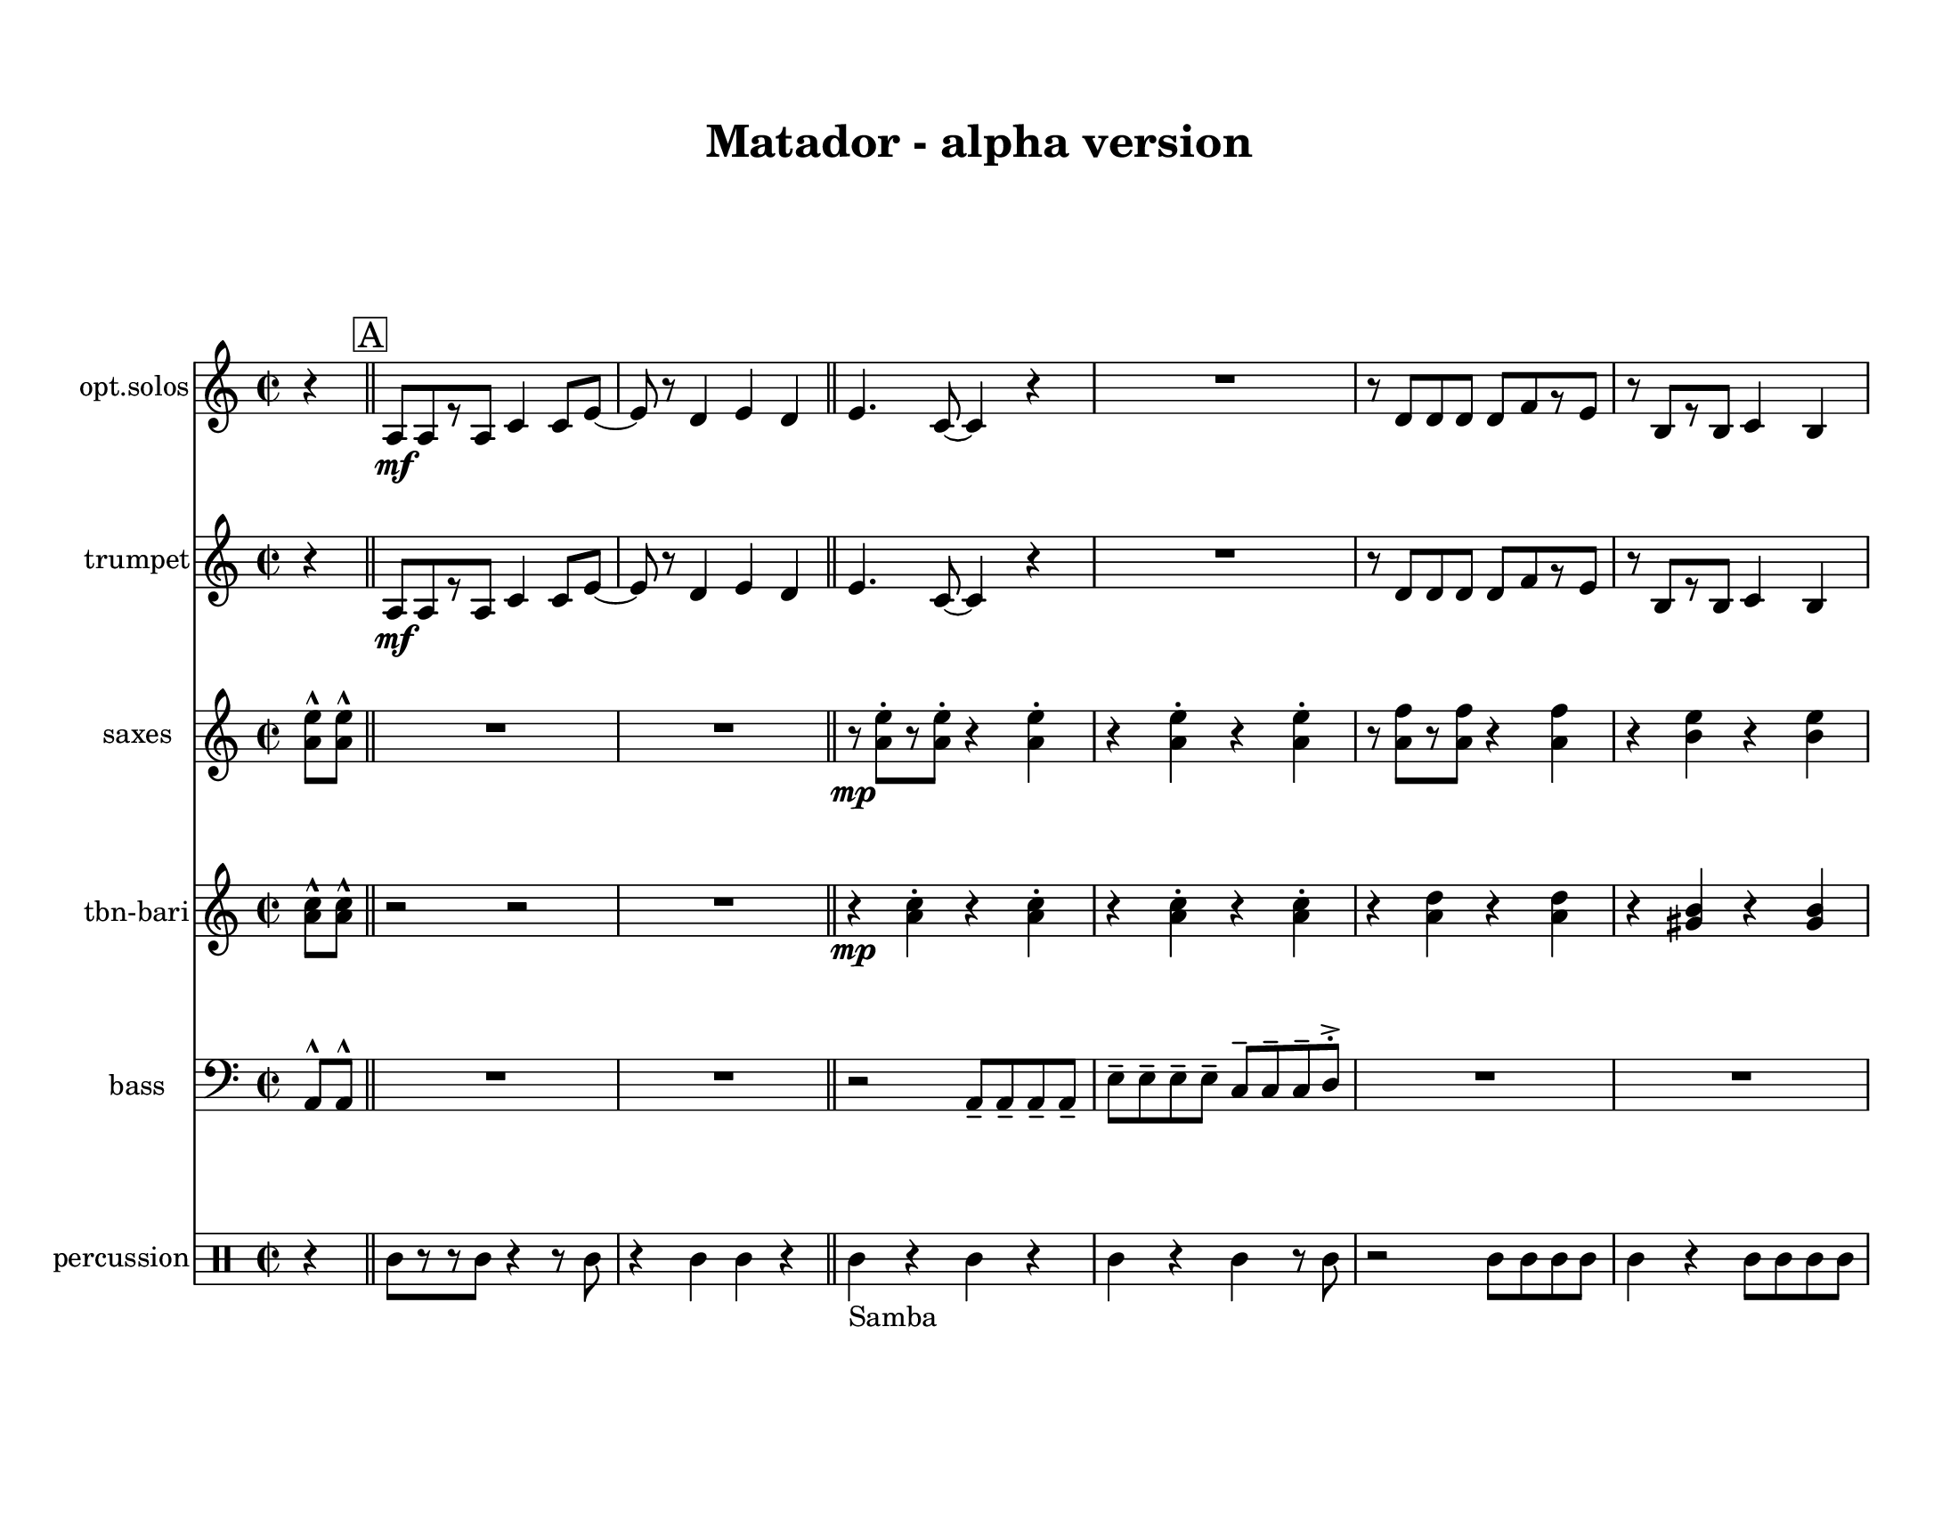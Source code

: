 
\version "2.12.2"
% automatically converted from matador - Score.xml

\header {
    encodingsoftware = "Finale 2008 for Windows"
    tagline = "Finale 2008 for Windows"
    encodingdate = "2010-03-18"
	title = "Matador - alpha version"
    }

#(set-global-staff-size 20.5767485433)
\paper {
    paper-width = 27.93\cm
    paper-height = 21.59\cm
    top-margin = 1.59\cm
    botton-margin = 1.59\cm
    left-margin = 1.27\cm
    right-margin = 1.27\cm
    between-system-space = 2.19\cm
    page-top-space = 1.27\cm
    }
\layout {
    \context { \Score
        skipBars = ##t
        autoBeaming = ##f
        }
    }
PartPOneVoiceOne =  \relative a {
    \repeat volta 2 {
        \clef "treble" \key c \major \time 2/2 \partial 4 r4 \bar "||"
        \repeat volta 2 {
            | % 1
            \mark \markup { \box { A } } | % 1
            a8 \mf [ a8 r8 a8 ] c4 c8 [ e8 ~ ] | % 2
            e8 r8 d4 e4 d4 \bar "||"
            | % 3
            e4. c8 ~ c4 r4 | % 4
            R1 | % 5
            r8 d8 [ d8 d8 ] d8 [ f8 r8 e8 ] | % 6
            r8 b8 [ r8 b8 ] c4 b4 | % 7
            c4. a8 ~ a4 r4 | % 8
            R1 | % 9
            r8 d8 [ r8 d8 ] d8 [ f8 r8 e8 ] | \barNumberCheck #10
            r8 b8 r4 r8 b8 [ r8 b8 ] | % 11
            c4 b8 [ c8 ] r8 c8 [ r8 d8 ] | % 12
            e4 r4 r8 a,8 ~ [ a8 b8 ] | % 13
            c8 [ c8 r8 c8 ] d4 c8 [ b8 ] | % 14
            r8 e,8 [ e8 e8 ] c'4 d8 [ c8 ] \bar "||"
            | % 15
            a4 r4 r2 | % 16
            R1*2 | % 18
            r2 r8 \f e'8 -"2nd & 3rd x only
            ------------------------------------------------|" _- [ r8 g8
            _- ] | % 19
            r8 f8 _- [ r8 d8 _- ] e4 _- d8 _- [ e8 _. ] |
            \barNumberCheck #20
            r8 e8 _- e4 _- r4 r8 c8 _- | % 21
            d8 _- [ d8 _. r8 d8 _- ] e4 f8 _- [ e8 _. ] | % 22
            r8 e8 _- e4 _- r2 \bar "||"
            }
        \alternative { {
                | % 23
                \mark \markup { \box { B } } | % 23
                R1*7 | \barNumberCheck #30
                | \barNumberCheck #30
                R1 }
            {
                | % 31
                \mark \markup { \box { C } } | % 31
                R1 }
            } | % 32
        R1*2 | % 34
        \once \override NoteHead #'style = #'cross e'4 ^"To solos last
        time" \mf _"cresc." r4 \once \override NoteHead #'style =
        #'cross e4 r4 | % 35
        R1*3 | % 38
        \once \override NoteHead #'style = #'cross e4 r4 \once \override
        NoteHead #'style = #'cross e4 r4 | % 39
        R1*4 \bar "||"
        | % 43
        \mark \markup { \box { D } } | % 43
        R1 | % 44
        r2 \ff r4 r8 g,8 | % 45
        r8 g8 [ r8 d8 ] r8 f8 [ r8 d8 ] | % 46
        e2 r2 | % 47
        R1 | % 48
        r2 r4 r8 g8 | % 49
        r8 d8 [ r8 f8 ] r8 c8 [ r8 e8 ] | \barNumberCheck #50
        r8 e8 e4 r8 e8 [ r8 e8 ] | % 51
        g4 ^\turn f8 [ e8 ] f4 ^\turn e8 [ d8 ] | % 52
        e4 ^\turn d8 [ c8 ] d4 ^\turn c8 [ b8 ] | % 53
        c2 r8 f8 _> _- [ r8 f8 _> _- ] | % 54
        r8 e8 ~ _> _- e4 r2 | % 55
        R1*4 }
    s1 ^"back to A" \repeat volta 2 {
        | \barNumberCheck #60
        | \barNumberCheck #60
        R1 }
    \alternative { {
            | % 61
            R1 }
        {
            | % 62
            R1 }
        } }

PartPOneVoiceOneLyricsOne =  \lyricmode { \skip4 \skip4 \skip4 \skip4
    \skip4 \skip4 \skip4 \skip4 \skip4 \skip4 \skip4 \skip4 \skip4
    \skip4 \skip4 \skip4 \skip4 \skip4 \skip4 \skip4 \skip4 \skip4
    \skip4 \skip4 \skip4 \skip4 \skip4 \skip4 \skip4 \skip4 \skip4
    \skip4 \skip4 \skip4 \skip4 \skip4 \skip4 \skip4 \skip4 \skip4
    \skip4 \skip4 \skip4 "Hey!" "Hey!" "Hey!" "Hey!" \skip4 \skip4
    \skip4 \skip4 \skip4 \skip4 \skip4 \skip4 \skip4 \skip4 \skip4
    \skip4 \skip4 \skip4 \skip4 \skip4 \skip4 \skip4 \skip4 \skip4
    \skip4 }
PartPTwoVoiceOne =  \relative a {
    \repeat volta 2 {
        \clef "treble" \key c \major \time 2/2 \partial 4 r4 \bar "||"
        \repeat volta 2 {
            | % 1
            \mark \markup { \box { A } } | % 1
            a8 \mf [ a8 r8 a8 ] c4 c8 [ e8 ~ ] | % 2
            e8 r8 d4 e4 d4 \bar "||"
            | % 3
            e4. c8 ~ c4 r4 | % 4
            R1 | % 5
            r8 d8 [ d8 d8 ] d8 [ f8 r8 e8 ] | % 6
            r8 b8 [ r8 b8 ] c4 b4 | % 7
            c4. a8 ~ a4 r4 | % 8
            R1 | % 9
            r8 d8 [ r8 d8 ] d8 [ f8 r8 e8 ] | \barNumberCheck #10
            r8 b8 r4 r8 b8 [ r8 b8 ] | % 11
            c4 b8 [ c8 ] r8 c8 [ r8 d8 ] | % 12
            e4 r4 r8 a,8 ~ [ a8 b8 ] | % 13
            c8 [ c8 r8 c8 ] d4 c8 [ b8 ] | % 14
            r8 e,8 [ e8 e8 ] c'4 d8 [ c8 ] \bar "||"
            | % 15
            a4 r4 \f a8 [ a8 r8 a8 ] | % 16
            e'1 | % 17
            r2 a,8 [ a8 r8 f'8 ] | % 18
            e1 | % 19
            r2 a,8 [ a8 r8 a8 ] | \barNumberCheck #20
            e'1 | % 21
            r2 a,8 [ a8 r8 f'8 ] | % 22
            e1 \bar "||"
            }
        \alternative { {
                | % 23
                \mark \markup { \box { B } } | % 23
                a,8 _. [ a8 _. a8 _. a8 _. ] a4 _> _- c8 _. [ c8 _. ] | % 24
                c4 _> _- a8 _. [ a8 _. ] a4 _> _- r4 | % 25
                a8 [ a8 a8 a8 ] a4 c8 [ c8 ] | % 26
                c4 a8 [ a8 ] a4 r4 | % 27
                a8 [ a8 a8 a8 ] a4 c8 [ c8 ] | % 28
                c4 a8 [ a8 ] a4 r4 | % 29
                a8 [ a8 a8 a8 ] a4 c8 [ c8 ] | \barNumberCheck #30
                | \barNumberCheck #30
                c4 ^"To solos last time" a8 [ a8 ] a4 r4 }
            {
                | % 31
                \mark \markup { \box { C } } | % 31
                R1 }
            } | % 32
        R1*2 | % 34
        e''4 \mf _"cresc." r4 e4 r4 | % 35
        c8 [ c8 c8 c8 ] b4 c4 | % 36
        r2 a8 [ b8 c8 b8 ] | % 37
        c8 [ c8 c8 c8 ] b4 c4 | % 38
        e4 r4 e4 r4 | % 39
        e8 [ e8 e8 e8 ] d4 e4 | \barNumberCheck #40
        r2 c8 [ d8 e8 d8 ] | % 41
        e8 [ e8 e8 e8 ] d4 e4 | % 42
        r2 r4 e,8 [ f8 ] \bar "||"
        | % 43
        \mark \markup { \box { D } } | % 43
        e2. \ff e8 [ f8 ] | % 44
        e2. s4 | % 45
        d8 [ d8 d8 d8 ] e4 _. f8 [ e8 ~ ] | % 46
        e2 r4 e8 [ f8 ] | % 47
        e2. e8 [ f8 ] | % 48
        e2. r4 | % 49
        d8 [ d8 d8 d8 ] e4 f8 [ e8 ~ ] | \barNumberCheck #50
        e2 r8 e8 [ r8 e8 ] | % 51
        g4 ^\turn f8 [ e8 ] f4 ^\turn e8 [ d8 ] | % 52
        e4 ^\turn d8 [ c8 ] d4 ^\turn c8 [ b8 ] | % 53
        c2 r8 f8 _> _- [ r8 f8 _> _- ] | % 54
        r8 e8 ~ _> _- e4 r4 e8 [ f8 ] | % 55
        e2. e8 [ f8 ] | % 56
        e2. r4 | % 57
        d8 [ d8 d8 d8 ] e4 f8 [ e8 ~ ] | % 58
        e4 r4 r2 }
    | % 59
    s1 ^"back to A" \repeat volta 2 {
        | \barNumberCheck #60
        | \barNumberCheck #60
        c8 -"solos" [ c8 c8 c8 ] c4 e8 [ e8 ] }
    \alternative { {
            | % 61
            e4 c8 [ c8 ] c4 r4 }
        {
            | % 62
            e4 r4 r4 e8 [ f8 ] }
        } }

PartPTwoVoiceOneLyricsOne =  \lyricmode { \skip4 \skip4 \skip4 \skip4
    \skip4 \skip4 \skip4 \skip4 \skip4 \skip4 \skip4 \skip4 \skip4
    \skip4 \skip4 \skip4 \skip4 \skip4 \skip4 \skip4 \skip4 \skip4
    \skip4 \skip4 \skip4 \skip4 \skip4 \skip4 \skip4 \skip4 \skip4
    \skip4 \skip4 \skip4 \skip4 \skip4 \skip4 \skip4 \skip4 \skip4
    \skip4 \skip4 \skip4 \skip4 \skip4 \skip4 \skip4 \skip4 \skip4
    \skip4 \skip4 \skip4 \skip4 \skip4 \skip4 \skip4 \skip4 \skip4
    \skip4 \skip4 \skip4 \skip4 \skip4 "Hey!" "Hey!" \skip4 \skip4
    \skip4 \skip4 \skip4 \skip4 \skip4 "Hey!" "Hey!" \skip4 \skip4
    \skip4 \skip4 \skip4 \skip4 \skip4 \skip4 \skip4 \skip4 \skip4
    \skip4 \skip4 \skip4 \skip4 \skip4 \skip4 \skip4 \skip4 \skip4
    \skip4 \skip4 \skip4 \skip4 \skip4 \skip4 \skip4 \skip4 \skip4
    \skip4 \skip4 \skip4 \skip4 \skip4 \skip4 \skip4 \skip4 \skip4
    \skip4 \skip4 \skip4 \skip4 \skip4 \skip4 \skip4 \skip4 \skip4
    \skip4 }
PartPThreeVoiceOne =  \relative a' {
    \repeat volta 2 {
        \clef "treble" \key c \major \time 2/2 \partial 4 <a e'>8 ^^ [
        <a e'>8 ^^ ] \bar "||"
        \repeat volta 2 {
            | % 1
            \mark \markup { \box { A } } | % 1
            R1*2 \bar "||"
            | % 3
            | % 3
            r8 \mp <a e'>8 ^. [ r8 <a e'>8 ^. ] r4 <a e'>4 ^. | % 4
            r4 <a e'>4 ^. r4 <a e'>4 ^. | % 5
            r8 <a f'>8 [ r8 <a f'>8 ] r4 <a f'>4 | % 6
            r4 <b e>4 r4 <b e>4 | % 7
            r8 <a e'>8 [ r8 <a e'>8 ] r4 <a e'>4 | % 8
            r4 <a e'>4 r4 <a e'>4 | % 9
            r8 <a f'>8 [ r8 <a f'>8 ] r4 <a f'>4 | \barNumberCheck #10
            r4 <b e>4 r4 <b e>4 | % 11
            r8 <a e'>8 [ r8 <a e'>8 ] r4 <a e'>4 | % 12
            r4 <a e'>4 r4 <a e'>4 | % 13
            r8 <a f'>8 [ r8 <a f'>8 ] r4 <a f'>4 | % 14
            r4 <b e>4 r4 <b e>4 \bar "||"
            | % 15
            | % 15
            e1 \mp ( | % 16
            b1 | % 17
            c2 d4 f4 | % 18
            e2 c4 b4 | % 19
            e1 | \barNumberCheck #20
            b1 | % 21
            c2 d4 f4 | % 22
            e4 d4 c4 b4 \bar "||"
            }
        \alternative { {
                | % 23
                \mark \markup { \box { B } } | % 23
                a1 ) ( | % 24
                e1 ) | % 25
                d2 e4 a4 | % 26
                e1 | % 27
                a1 | % 28
                e1 | % 29
                d2 e4 a4 | \barNumberCheck #30
                | \barNumberCheck #30
                e2 ^"To solos last time" r4 <a e'>8 ^^ [ <a e'>8 ^^ ] }
            {
                | % 31
                \mark \markup { \box { C } } | % 31
                a8 _. [ a8 \mf _. a8 _. a8 _. ] g4 _"cresc." _- a4 _. }
            } | % 32
        r2 e8 _. [ g8 _. a8 _. g8 _. ] | % 33
        a8 _. [ a8 _. a8 _. a8 _. ] g4 _- a4 _. | % 34
        e'4 r4 e4 r4 | % 35
        c8 [ c8 c8 c8 ] b4 c4 | % 36
        r2 a8 [ b8 c8 b8 ] | % 37
        c8 [ c8 c8 c8 ] b4 c4 | % 38
        e4 r4 e4 r4 | % 39
        c8 [ c8 c8 c8 ] b4 c4 | \barNumberCheck #40
        r2 a8 [ b8 c8 b8 ] | % 41
        c8 [ c8 c8 c8 ] b4 c4 | % 42
        r2 r4 e,8 [ f8 ] \bar "||"
        | % 43
        \mark \markup { \box { D } } | % 43
        e2. \ff e8 [ f8 ] | % 44
        e2. s4 | % 45
        d8 [ d8 d8 d8 ] e4 _. f8 [ e8 ~ ] | % 46
        e2 r4 e8 [ f8 ] | % 47
        e2. e8 [ f8 ] | % 48
        e2. r4 | % 49
        d8 [ d8 d8 d8 ] e4 f8 [ e8 ~ ] | \barNumberCheck #50
        e2 r2 | % 51
        R1*2 | % 53
        d8 [ d8 d8 d8 ] e4 f8 [ e8 ~ ] | % 54
        e4 r4 r4 e8 [ f8 ] | % 55
        e2. e8 [ f8 ] | % 56
        e2. r4 | % 57
        d8 [ d8 d8 d8 ] e4 f8 [ e8 ~ ] | % 58
        e4 r4 r4 <a e'>8 ^^ [ <a e'>8 ^^ ] }
    | % 59
    s1 ^"back to A" \repeat volta 2 {
        | \barNumberCheck #60
        | \barNumberCheck #60
        c,8 -"solos" [ c8 c8 c8 ] c4 e8 [ e8 ] }
    \alternative { {
            | % 61
            e4 c8 [ c8 ] c4 r4 }
        {
            | % 62
            e4 r4 r4 e8 [ f8 ] }
        } }

PartPThreeVoiceOneLyricsOne =  \lyricmode { \skip4 \skip4 \skip4 \skip4
    \skip4 \skip4 \skip4 \skip4 \skip4 \skip4 \skip4 \skip4 \skip4
    \skip4 \skip4 \skip4 \skip4 \skip4 \skip4 \skip4 \skip4 \skip4
    \skip4 \skip4 \skip4 \skip4 \skip4 \skip4 \skip4 \skip4 \skip4
    \skip4 \skip4 \skip4 \skip4 \skip4 \skip4 \skip4 \skip4 \skip4
    \skip4 \skip4 \skip4 \skip4 "Hey!" "Hey!" \skip4 \skip4 \skip4
    \skip4 \skip4 \skip4 \skip4 "Hey!" "Hey!" \skip4 \skip4 \skip4
    \skip4 \skip4 \skip4 \skip4 \skip4 \skip4 \skip4 \skip4 \skip4
    \skip4 \skip4 \skip4 \skip4 \skip4 \skip4 \skip4 \skip4 \skip4
    \skip4 \skip4 \skip4 \skip4 \skip4 \skip4 \skip4 \skip4 \skip4
    \skip4 \skip4 \skip4 \skip4 \skip4 \skip4 \skip4 \skip4 \skip4
    \skip4 }
PartPFourVoiceOne =  \relative a' {
    \repeat volta 2 {
        \clef "treble" \key c \major \time 2/2 \partial 4 <a c>8 ^^ [ <a
            c>8 ^^ ] \bar "||"
        \repeat volta 2 {
            | % 1
            \mark \markup { \box { A } } | % 1
            r2 r2 | % 2
            R1 \bar "||"
            | % 3
            | % 3
            r4 \mp <a c>4 ^. r4 <a c>4 ^. | % 4
            r4 <a c>4 ^. r4 <a c>4 ^. | % 5
            r4 <a d>4 r4 <a d>4 | % 6
            r4 <gis b>4 r4 <gis b>4 | % 7
            r4 <a c>4 r4 <a c>4 | % 8
            r4 <a c>4 r4 <a c>4 | % 9
            r4 <a d>4 r4 <a d>4 | \barNumberCheck #10
            r4 <gis b>4 r4 <gis b>4 | % 11
            r4 <a c>4 r4 <a c>4 | % 12
            r4 <a c>4 r4 <a c>4 | % 13
            r4 <a d>4 r4 <a d>4 | % 14
            r4 <gis b>4 r4 <gis b>4 \bar "||"
            | % 15
            | % 15
            r2 \f a,8 [ a8 r8 a8 ] | % 16
            e'1 | % 17
            r2 a,8 [ a8 r8 f'8 ] | % 18
            e1 | % 19
            r2 a,8 [ a8 r8 a8 ] | \barNumberCheck #20
            e'1 | % 21
            r2 a,8 [ a8 r8 f'8 ] | % 22
            e1 \bar "||"
            }
        \alternative { {
                | % 23
                \mark \markup { \box { B } } | % 23
                a,8 _. [ a8 _. a8 _. a8 _. ] a4 _> _- c8 _. [ c8 _. ] | % 24
                c4 _> _- a8 _. [ a8 _. ] a4 _> _- r4 | % 25
                a8 [ a8 a8 a8 ] a4 c8 [ c8 ] | % 26
                c4 a8 [ a8 ] a4 r4 | % 27
                a8 [ a8 a8 a8 ] a4 c8 [ c8 ] | % 28
                c4 a8 [ a8 ] a4 r4 | % 29
                a8 [ a8 a8 a8 ] a4 c8 [ c8 ] | \barNumberCheck #30
                | \barNumberCheck #30
                c4 ^"To solos last time" a8 [ a8 ] a4 <a' c>8 ^^ [ <a c>8
                ^^ ] }
            {
                | % 31
                \mark \markup { \box { C } } | % 31
                a8 _. [ a8 \mf _. a8 _. a8 _. ] g4 _"cresc." _- a4 _. }
            } | % 32
        r2 e8 _. [ g8 _. a8 _. g8 _. ] | % 33
        a8 _. [ a8 _. a8 _. a8 _. ] g4 _- a4 _. | % 34
        e'4 r4 e4 r4 | % 35
        a,8 [ a8 a8 a8 ] g4 a4 | % 36
        r2 e8 [ g8 a8 g8 ] | % 37
        a8 [ a8 a8 a8 ] g4 a4 | % 38
        e'4 r4 e4 r4 | % 39
        a,8 [ a8 a8 a8 ] g4 a4 | \barNumberCheck #40
        r2 e8 [ g8 a8 g8 ] | % 41
        a8 [ a8 a8 a8 ] g4 a4 | % 42
        R1 \bar "||"
        | % 43
        \mark \markup { \box { D } } | % 43
        <a c>4 \ff ^> ^- r4 <a c>4 ^> ^- r4 | % 44
        R1*3 | % 47
        r4 <a c>8 ^^ [ <a c>8 ^^ ] r4 <a c>8 ^^ [ <a c>8 ^^ ] | % 48
        R1*3 | % 51
        <a c>4 r4 <a c>4 r4 | % 52
        R1 | % 53
        d,8 [ d8 d8 d8 ] e4 f8 [ e8 ~ ] | % 54
        e4 r4 r2 | % 55
        r4 <a c>8 [ <a c>8 ] r4 <a c>8 [ <a c>8 ] | % 56
        R1 | % 57
        d,8 [ d8 d8 d8 ] e4 f8 [ e8 ~ ] | % 58
        e4 r4 r4 <a c>8 ^^ [ <a c>8 ^^ ] }
    | % 59
    s1 ^"back to A" \repeat volta 2 {
        | \barNumberCheck #60
        | \barNumberCheck #60
        a,8 -"solos" [ a8 a8 a8 ] a4 c8 [ c8 ] }
    \alternative { {
            | % 61
            c4 a8 [ a8 ] a4 r4 }
        {
            | % 62
            c4 r4 r2 }
        } }

PartPFourVoiceOneLyricsOne =  \lyricmode { \skip4 \skip4 \skip4 \skip4
    \skip4 \skip4 \skip4 \skip4 \skip4 \skip4 \skip4 \skip4 \skip4
    \skip4 \skip4 \skip4 \skip4 \skip4 \skip4 \skip4 \skip4 \skip4
    \skip4 \skip4 \skip4 \skip4 \skip4 \skip4 \skip4 \skip4 \skip4
    \skip4 \skip4 \skip4 \skip4 \skip4 \skip4 \skip4 \skip4 \skip4
    \skip4 \skip4 \skip4 \skip4 \skip4 \skip4 \skip4 \skip4 \skip4
    \skip4 \skip4 \skip4 \skip4 \skip4 \skip4 \skip4 \skip4 \skip4
    \skip4 \skip4 \skip4 \skip4 \skip4 \skip4 \skip4 "Hey!" "Hey!"
    \skip4 \skip4 \skip4 \skip4 \skip4 \skip4 \skip4 "Hey!" "Hey!"
    \skip4 \skip4 \skip4 \skip4 \skip4 \skip4 \skip4 \skip4 \skip4
    \skip4 \skip4 \skip4 \skip4 \skip4 \skip4 \skip4 \skip4 \skip4
    \skip4 \skip4 \skip4 \skip4 \skip4 \skip4 \skip4 \skip4 \skip4
    \skip4 \skip4 }
PartPFiveVoiceOne =  \relative a, {
    \repeat volta 2 {
        \clef "bass" \key c \major \time 2/2 \partial 4 a8 ^^ [ a8 ^^ ]
        \bar "||"
        \repeat volta 2 {
            | % 1
            \mark \markup { \box { A } } | % 1
            R1*2 \bar "||"
            | % 3
            r2 a8 _- [ a8 _- a8 _- a8 _- ] | % 4
            e'8 ^- [ e8 ^- e8 ^- e8 ^- ] c8 ^- [ c8 ^- c8 ^- d8 ^> ^. ]
            | % 5
            R1*2 | % 7
            r2 a8 [ a8 a8 a8 ] | % 8
            e'8 [ e8 e8 e8 ] c8 [ c8 c8 d8 ] | % 9
            R1*2 | % 11
            r2 a8 [ a8 a8 a8 ] | % 12
            e'8 [ e8 e8 e8 ] c8 [ c8 c8 d8 ] | % 13
            R1*2 \bar "||"
            | % 15
            r2 a8 _- [ a8 _- a8 _- d8 _- ] | % 16
            e4 ^- e4 ^- e4 ^- r4 | % 17
            r2 d8 [ d8 d8 d8 ] | % 18
            e4 e4 e4 r4 | % 19
            r2 a,8 [ a8 a8 d8 ] | \barNumberCheck #20
            e4 e4 e4 r4 | % 21
            r2 d8 [ d8 d8 d8 ] | % 22
            e4 e4 e4 r4 \bar "||"
            }
        \alternative { {
                | % 23
                \mark \markup { \box { B } } | % 23
                r2 a,8 [ a8 a8 d8 ] | % 24
                e4 e4 e4 r4 | % 25
                r2 d8 [ d8 d8 d8 ] | % 26
                e4 e4 e4 r4 | % 27
                r2 a,8 [ a8 a8 d8 ] | % 28
                e4 e4 e4 r4 | % 29
                r2 d8 [ d8 d8 d8 ] | \barNumberCheck #30
                | \barNumberCheck #30
                e4 ^"To solos last time" e4 e4 a,8 ^^ [ a8 ^^ ] }
            {
                | % 31
                \mark \markup { \box { C } } | % 31
                a8 _. [ a8 \mf _. a8 _. a8 _. ] g4 _"cresc." _- a4 _. }
            } | % 32
        r2 e8 _. [ g8 _. a8 _. g8 _. ] | % 33
        a8 _. [ a8 _. a8 _. a8 _. ] g4 _- a4 _. | % 34
        e''4 r4 e4 r4 | % 35
        a,,8 [ a8 a8 a8 ] g4 a4 | % 36
        r2 e8 [ g8 a8 g8 ] | % 37
        a8 [ a8 a8 a8 ] g4 a4 | % 38
        e''4 r4 e4 r4 | % 39
        a,,8 [ a8 a8 a8 ] g4 a4 | \barNumberCheck #40
        r2 e8 [ g8 a8 g8 ] | % 41
        a8 [ a8 a8 a8 ] g4 a4 | % 42
        R1 \bar "||"
        | % 43
        \mark \markup { \box { D } } | % 43
        r2 \ff a8 [ a8 a8 d8 ] | % 44
        e4 e4 e4 r4 | % 45
        d8 [ d8 d8 d8 ] e4 ^. f8 [ e8 ~ ] | % 46
        e2 r2 | % 47
        r2 a,8 [ a8 a8 d8 ] | % 48
        e4 e4 e4 r4 | % 49
        d8 [ d8 d8 d8 ] e4 f8 [ e8 ~ ] | \barNumberCheck #50
        e2 r2 | % 51
        r2 a,8 [ a8 a8 d8 ] | % 52
        e4 e4 e4 r4 | % 53
        d8 [ d8 d8 d8 ] e4 f8 [ e8 ~ ] | % 54
        e2 r2 | % 55
        r2 a,8 [ a8 a8 d8 ] | % 56
        e4 e4 e4 r4 | % 57
        d8 [ d8 d8 d8 ] e4 f8 [ e8 ~ ] | % 58
        e2 r4 a,8 ^^ [ a8 ^^ ] }
    | % 59
    s1 ^"back to A" \repeat volta 2 {
        | \barNumberCheck #60
        | \barNumberCheck #60
        R1 }
    \alternative { {
            | % 61
            R1 }
        {
            | % 62
            R1 }
        } }

PartPFiveVoiceOneLyricsOne =  \lyricmode { \skip4 \skip4 \skip4 \skip4
    \skip4 \skip4 \skip4 \skip4 \skip4 \skip4 \skip4 \skip4 \skip4
    \skip4 \skip4 \skip4 \skip4 \skip4 \skip4 \skip4 \skip4 \skip4
    \skip4 \skip4 \skip4 \skip4 \skip4 \skip4 \skip4 \skip4 \skip4
    \skip4 \skip4 \skip4 \skip4 \skip4 \skip4 \skip4 \skip4 \skip4
    \skip4 \skip4 \skip4 \skip4 \skip4 \skip4 \skip4 \skip4 \skip4
    \skip4 "Hey!" "Hey!" \skip4 \skip4 \skip4 \skip4 \skip4 \skip4
    \skip4 "Hey!" "Hey!" \skip4 \skip4 \skip4 \skip4 \skip4 \skip4
    \skip4 \skip4 \skip4 \skip4 \skip4 \skip4 \skip4 \skip4 \skip4
    \skip4 \skip4 \skip4 \skip4 \skip4 \skip4 \skip4 \skip4 \skip4
    \skip4 \skip4 \skip4 \skip4 \skip4 \skip4 \skip4 \skip4 \skip4
    \skip4 \skip4 \skip4 }
PartPSixVoiceOne =  \relative f'' {
    \repeat volta 2 {
        \clef "percussion" \key c \major \time 2/2 \partial 4 r4 \bar
        "||"
        \repeat volta 2 {
            | % 1
            \mark \markup { \box { A } } | % 1
            f8 [ r8 r8 f8 ] r4 r8 f8 | % 2
            r4 f4 f4 r4 \bar "||"
            | % 3
            | % 3
            f,4 -"Samba" r4 f4 r4 | % 4
            f4 r4 f4 r8 f8 | % 5
            r2 f8 [ f8 f8 f8 ] | % 6
            f4 r4 f8 [ f8 f8 f8 ] | % 7
            f4 r4 -"etc." r2 | % 8
            R1*7 \bar "||"
            | % 15
            R1*8 \bar "||"
            }
        \alternative { {
                | % 23
                \mark \markup { \box { B } } | % 23
                f4 r4 f4 r4 | % 24
                f4 r4 f4 r4 | % 25
                f4 r4 f8 [ f8 f8 f8 ] | % 26
                f4 r4 f8 [ f8 f8 f8 ] | % 27
                f4 r4 -"etc." r2 | % 28
                R1*2 | \barNumberCheck #30
                | \barNumberCheck #30
                R1 }
            {
                | % 31
                \mark \markup { \box { C } } | % 31
                f4 ^"To solos last time" r4 \mf f4 _"cresc." r4 }
            } | % 32
        f4 r4 f4 r4 | % 33
        f4 r4 f4 r4 | % 34
        R1 | % 35
        f4 r4 f4 r4 | % 36
        f4 r4 f4 r4 | % 37
        f4 r4 f4 r4 | % 38
        R1 | % 39
        f4 r4 f4 r4 | \barNumberCheck #40
        f4 r4 f4 r4 | % 41
        f4 r4 f4 r4 | % 42
        f'4 r8 f8 r4 f4 \bar "||"
        | % 43
        \mark \markup { \box { D } } | % 43
        f,4 \ff r4 f4 r4 | % 44
        f4 r4 f4 r4 | % 45
        f4 r8 f8 f8 [ f8 f8 f8 ] | % 46
        f8 [ f8 f8 f8 ] f8 [ f8 f8 f8 ] | % 47
        f4 r4 -"etc." r2 | % 48
        R1*11 }
    | % 59
    R1 \repeat volta 2 {
        | \barNumberCheck #60
        | \barNumberCheck #60
        R1 }
    \alternative { {
            | % 61
            R1 }
        {
            | % 62
            \once \override NoteHead #'style = #'cross f'4 ^"back to A"
            -"solos" r8 \once \override NoteHead #'style = #'cross f8 r4
            \once \override NoteHead #'style = #'cross f4 }
        } }


% The score definition
\score {
    <<
        \new Staff <<
            \set Staff.instrumentName = "opt.solos"
            \context Staff << 
                \context Voice = "PartPOneVoiceOne" { \PartPOneVoiceOne }
                \new Lyrics \lyricsto "PartPOneVoiceOne" \PartPOneVoiceOneLyricsOne
                >>
            >>
        \new Staff <<
            \set Staff.instrumentName = "trumpet"
            \context Staff << 
                \context Voice = "PartPTwoVoiceOne" { \PartPTwoVoiceOne }
                \new Lyrics \lyricsto "PartPTwoVoiceOne" \PartPTwoVoiceOneLyricsOne
                >>
            >>
        \new Staff <<
            \set Staff.instrumentName = "saxes"
            \context Staff << 
                \context Voice = "PartPThreeVoiceOne" { \PartPThreeVoiceOne }
                \new Lyrics \lyricsto "PartPThreeVoiceOne" \PartPThreeVoiceOneLyricsOne
                >>
            >>
        \new Staff <<
            \set Staff.instrumentName = "tbn-bari"
            \context Staff << 
                \context Voice = "PartPFourVoiceOne" { \PartPFourVoiceOne }
                \new Lyrics \lyricsto "PartPFourVoiceOne" \PartPFourVoiceOneLyricsOne
                >>
            >>
        \new Staff <<
            \set Staff.instrumentName = "bass"
            \context Staff << 
                \context Voice = "PartPFiveVoiceOne" { \PartPFiveVoiceOne }
                \new Lyrics \lyricsto "PartPFiveVoiceOne" \PartPFiveVoiceOneLyricsOne
                >>
            >>
        \new DrumStaff <<
            \set DrumStaff.instrumentName = "percussion"
            \context DrumStaff << 
                \context DrumVoice = "PartPSixVoiceOne" { \PartPSixVoiceOne }
                >>
            >>
        
        >>
    \layout {}
    % To create MIDI output, uncomment the following line:
    %  \midi {}
    }

